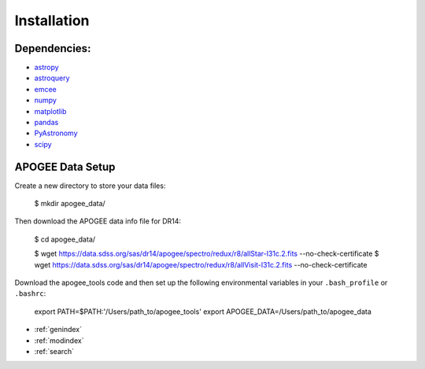 Installation
============

Dependencies:
-------------

* `astropy <http://www.astropy.org/>`_
* `astroquery <https://astroquery.readthedocs.io/en/latest/>`_
* `emcee <http://emcee.readthedocs.io/en/stable/user/install.html>`_
* `numpy <http://www.numpy.org/>`_
* `matplotlib <http://matplotlib.org/>`_
* `pandas <https://pandas.pydata.org/pandas-docs/stable/install.html>`_
* `PyAstronomy <https://www.hs.uni-hamburg.de/DE/Ins/Per/Czesla/PyA/PyA/pyaCDoc/installingPyA.html>`_
* `scipy <https://www.scipy.org/install.html>`_


APOGEE Data Setup
-----------------

Create a new directory to store your data files:

	$ mkdir apogee_data/

Then download the APOGEE data info file for DR14:

	$ cd apogee_data/

	$ wget https://data.sdss.org/sas/dr14/apogee/spectro/redux/r8/allStar-l31c.2.fits --no-check-certificate
	$ wget https://data.sdss.org/sas/dr14/apogee/spectro/redux/r8/allVisit-l31c.2.fits --no-check-certificate

Download the apogee_tools code and then set up the following environmental variables in your ``.bash_profile`` or ``.bashrc``:

	export PATH=$PATH:'/Users/path_to/apogee_tools'
	export APOGEE_DATA=/Users/path_to/apogee_data


* :ref:`genindex`
* :ref:`modindex`
* :ref:`search`

